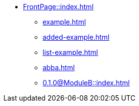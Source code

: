 * xref:FrontPage::index.adoc[]
** xref:example.adoc[]
** xref:added-example.adoc[]
** xref:list-example.adoc[]
** xref:abba.adoc[]
** xref:0.1.0@ModuleB::index.adoc[]
